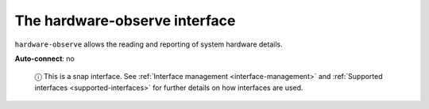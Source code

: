 .. 7833.md

.. _the-hardware-observe-interface:

The hardware-observe interface
==============================

``hardware-observe`` allows the reading and reporting of system hardware details.

**Auto-connect**: no

   ⓘ This is a snap interface. See :ref:`Interface management <interface-management>` and :ref:`Supported interfaces <supported-interfaces>` for further details on how interfaces are used.
